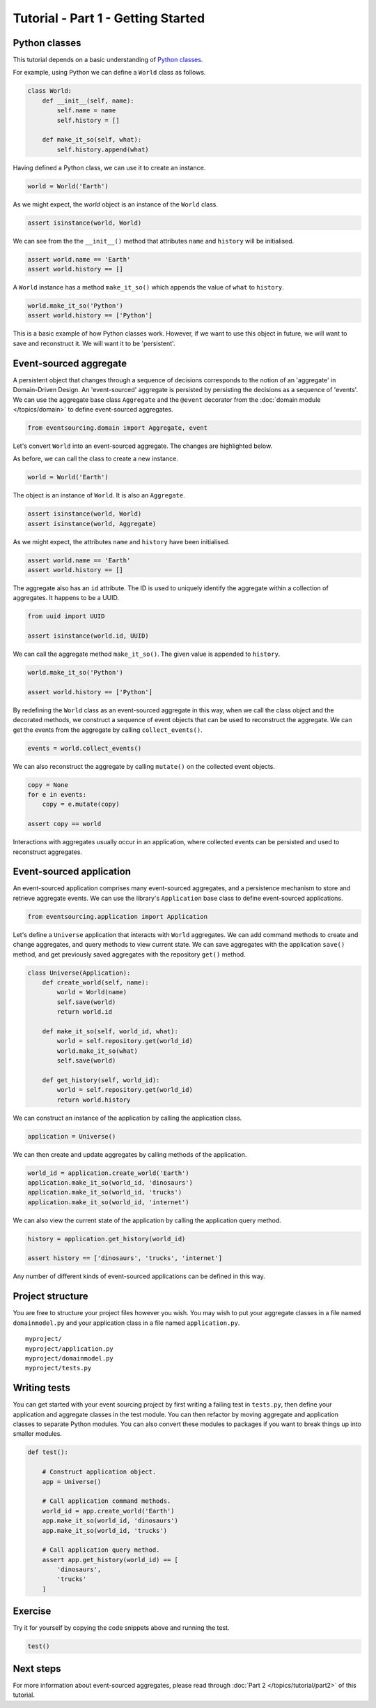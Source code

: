 ===================================
Tutorial - Part 1 - Getting Started
===================================

Python classes
==============

This tutorial depends on a basic understanding of
`Python classes <https://docs.python.org/3/tutorial/classes.html>`__.

For example, using Python we can define a ``World`` class as follows.

.. code-block:: python

    class World:
        def __init__(self, name):
            self.name = name
            self.history = []

        def make_it_so(self, what):
            self.history.append(what)

Having defined a Python class, we can use it to create an instance.

.. code-block:: python

    world = World('Earth')


As we might expect, the `world` object is an instance of the ``World`` class.

.. code-block:: python

    assert isinstance(world, World)


We can see from the the ``__init__()`` method
that attributes ``name`` and ``history`` will be initialised.

.. code-block:: python

    assert world.name == 'Earth'
    assert world.history == []

A ``World`` instance has a method ``make_it_so()`` which
appends the value of ``what`` to ``history``.

.. code-block:: python

    world.make_it_so('Python')
    assert world.history == ['Python']

This is a basic example of how Python classes work.
However, if we want to use this object in future, we will want
to save and reconstruct it. We will want it to be 'persistent'.

Event-sourced aggregate
=======================

A persistent object that changes through a sequence of decisions
corresponds to the notion of an 'aggregate' in Domain-Driven Design.
An 'event-sourced' aggregate is persisted by persisting the decisions
as a sequence of 'events'.
We can use the aggregate base class ``Aggregate`` and the ``@event``
decorator from the :doc:`domain module </topics/domain>` to define
event-sourced aggregates.

.. code-block:: python

    from eventsourcing.domain import Aggregate, event


Let's convert ``World`` into an event-sourced aggregate. The changes are highlighted below.

.. code-block:: python
    :emphasize-lines: 1,2,7

    class World(Aggregate):
        @event('Created')
        def __init__(self, name):
            self.name = name
            self.history = []

        @event('SomethingHappened')
        def make_it_so(self, what):
            self.history.append(what)


As before, we can call the class to create a new instance.

.. code-block:: python

    world = World('Earth')

The object is an instance of ``World``. It is also an ``Aggregate``.

.. code-block:: python

    assert isinstance(world, World)
    assert isinstance(world, Aggregate)

As we might expect, the attributes ``name`` and ``history`` have been initialised.

.. code-block:: python

    assert world.name == 'Earth'
    assert world.history == []


The aggregate also has an ``id`` attribute. The ID is used to uniquely identify the
aggregate within a collection of aggregates. It happens to be a UUID.

.. code-block:: python

    from uuid import UUID

    assert isinstance(world.id, UUID)


We can call the aggregate method ``make_it_so()``. The given value is appended to ``history``.

.. code-block:: python

    world.make_it_so('Python')

    assert world.history == ['Python']

By redefining the ``World`` class as an event-sourced aggregate in this way,
when we call the class object and the decorated methods, we construct a sequence
of event objects that can be used to reconstruct the aggregate. We can get
the events from the aggregate by calling ``collect_events()``.

.. code-block:: python

    events = world.collect_events()


We can also reconstruct the aggregate by calling ``mutate()`` on the collected event objects.

.. code-block:: python

    copy = None
    for e in events:
        copy = e.mutate(copy)

    assert copy == world


Interactions with aggregates usually occur in an application, where collected
events can be persisted and used to reconstruct aggregates.


Event-sourced application
=========================

An event-sourced application comprises many event-sourced aggregates,
and a persistence mechanism to store and retrieve aggregate events.
We can use the library's ``Application`` base class to define
event-sourced applications.

.. code-block:: python

    from eventsourcing.application import Application


Let's define a ``Universe`` application that interacts with ``World`` aggregates.
We can add command methods to create and change aggregates,
and query methods to view current state.
We can save aggregates with the application ``save()`` method, and
get previously saved aggregates with the repository ``get()`` method.


.. code-block:: python

    class Universe(Application):
        def create_world(self, name):
            world = World(name)
            self.save(world)
            return world.id

        def make_it_so(self, world_id, what):
            world = self.repository.get(world_id)
            world.make_it_so(what)
            self.save(world)

        def get_history(self, world_id):
            world = self.repository.get(world_id)
            return world.history


We can construct an instance of the application by calling the application class.

.. code-block:: python

    application = Universe()


We can then create and update aggregates by calling methods of the application.

.. code-block:: python

    world_id = application.create_world('Earth')
    application.make_it_so(world_id, 'dinosaurs')
    application.make_it_so(world_id, 'trucks')
    application.make_it_so(world_id, 'internet')


We can also view the current state of the application by calling the application
query method.

.. code-block:: python

    history = application.get_history(world_id)

    assert history == ['dinosaurs', 'trucks', 'internet']

Any number of different kinds of event-sourced applications can
be defined in this way.


Project structure
=================

You are free to structure your project files however you wish. You
may wish to put your aggregate classes in a file named
``domainmodel.py`` and your application class in a file named
``application.py``.

::

    myproject/
    myproject/application.py
    myproject/domainmodel.py
    myproject/tests.py


Writing tests
=============

You can get started with your event sourcing project by first writing a failing test
in ``tests.py``, then define your application and aggregate classes in the test module.
You can then refactor by moving aggregate and application classes to separate Python modules.
You can also convert these modules to packages if you want to break things up into smaller
modules.

.. code-block:: python

    def test():

        # Construct application object.
        app = Universe()

        # Call application command methods.
        world_id = app.create_world('Earth')
        app.make_it_so(world_id, 'dinosaurs')
        app.make_it_so(world_id, 'trucks')

        # Call application query method.
        assert app.get_history(world_id) == [
            'dinosaurs',
            'trucks'
        ]

Exercise
========

Try it for yourself by copying the code snippets above and running the test.


.. code-block:: python

    test()


Next steps
==========

For more information about event-sourced aggregates, please read through
:doc:`Part 2 </topics/tutorial/part2>` of this tutorial.
